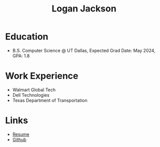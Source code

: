#+title: Logan Jackson

* Education
- B.S. Computer Science @ UT Dallas, Expected Grad Date: May 2024, GPA: 1.8
* Work Experience
- Walmart Global Tech
- Dell Technologies
- Texas Department of Transportation
* Links
- [[file:static/resume.pdf][Resume]]
- [[github:loganlieou][Github]]
